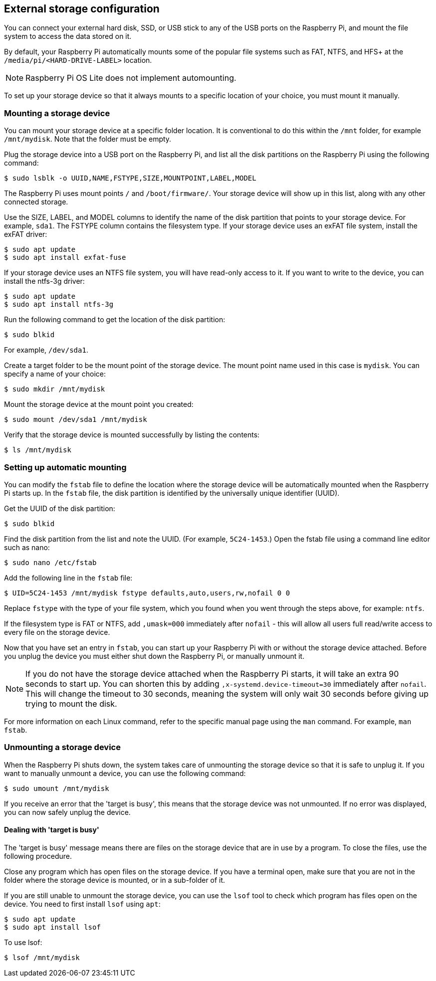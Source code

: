 == External storage configuration

You can connect your external hard disk, SSD, or USB stick to any of the USB ports on the Raspberry Pi, and mount the file system to access the data stored on it.

By default, your Raspberry Pi automatically mounts some of the popular file systems such as FAT, NTFS, and HFS+ at the `/media/pi/<HARD-DRIVE-LABEL>` location.

NOTE: Raspberry Pi OS Lite does not implement automounting.

To set up your storage device so that it always mounts to a specific location of your choice, you must mount it manually.

=== Mounting a storage device

You can mount your storage device at a specific folder location. It is conventional to do this within the `/mnt` folder, for example `/mnt/mydisk`. Note that the folder must be empty.

Plug the storage device into a USB port on the Raspberry Pi, and list all the disk partitions on the Raspberry Pi using the following command:

[source,console]
----
$ sudo lsblk -o UUID,NAME,FSTYPE,SIZE,MOUNTPOINT,LABEL,MODEL
----

The Raspberry Pi uses mount points `/` and `/boot/firmware/`. Your storage device will show up in this list, along with any other connected storage.

Use the SIZE, LABEL, and MODEL columns to identify the name of the disk partition that points to your storage device. For example, `sda1`.
The FSTYPE column contains the filesystem type. If your storage device uses an exFAT file system, install the exFAT driver:

[source,console]
----
$ sudo apt update
$ sudo apt install exfat-fuse
----

If your storage device uses an NTFS file system, you will have read-only access to it. If you want to write to the device, you can install the ntfs-3g driver:

[source,console]
----
$ sudo apt update
$ sudo apt install ntfs-3g
----

Run the following command to get the location of the disk partition:

[source,console]
----
$ sudo blkid
----

For example, `/dev/sda1`.

Create a target folder to be the mount point of the storage device.
The mount point name used in this case is `mydisk`. You can specify a name of your choice:

[source,console]
----
$ sudo mkdir /mnt/mydisk
----

Mount the storage device at the mount point you created:

[source,console]
----
$ sudo mount /dev/sda1 /mnt/mydisk
----

Verify that the storage device is mounted successfully by listing the contents:

[source,console]
----
$ ls /mnt/mydisk
----

=== Setting up automatic mounting

You can modify the `fstab` file to define the location where the storage device will be automatically mounted when the Raspberry Pi starts up. In the `fstab` file, the disk partition is identified by the universally unique identifier (UUID).

Get the UUID of the disk partition:

[source,console]
----
$ sudo blkid
----

Find the disk partition from the list and note the UUID. (For example, `5C24-1453`.) Open the fstab file using a command line editor such as nano:

[source,console]
----
$ sudo nano /etc/fstab
----

Add the following line in the `fstab` file:

[source,console]
----
$ UID=5C24-1453 /mnt/mydisk fstype defaults,auto,users,rw,nofail 0 0
----

Replace `fstype` with the type of your file system, which you found when you went through the steps above, for example: `ntfs`.

If the filesystem type is FAT or NTFS, add `,umask=000` immediately after `nofail` - this will allow all users full read/write access to every file on the storage device.

Now that you have set an entry in `fstab`, you can start up your Raspberry Pi with or without the storage device attached. Before you unplug the device you must either shut down the Raspberry Pi, or manually unmount it.

NOTE: If you do not have the storage device attached when the Raspberry Pi starts, it will take an extra 90 seconds to start up. You can shorten this by adding `,x-systemd.device-timeout=30` immediately after `nofail`. This will change the timeout to 30 seconds, meaning the system will only wait 30 seconds before giving up trying to mount the disk.

For more information on each Linux command, refer to the specific manual page using the `man` command. For example, `man fstab`.

=== Unmounting a storage device

When the Raspberry Pi shuts down, the system takes care of unmounting the storage device so that it is safe to unplug it. If you want to manually unmount a device, you can use the following command:

[source,console]
----
$ sudo umount /mnt/mydisk
----

If you receive an error that the 'target is busy', this means that the storage device was not unmounted. If no error was displayed, you can now safely unplug the device.

==== Dealing with 'target is busy'

The 'target is busy' message means there are files on the storage device that are in use by a program. To close the files, use the following procedure.

Close any program which has open files on the storage device. If you have a terminal open, make sure that you are not in the folder where the storage device is mounted, or in a sub-folder of it.

If you are still unable to unmount the storage device, you can use the `lsof` tool to check which program has files open on the device. You need to first install `lsof` using `apt`:

[source,console]
----
$ sudo apt update
$ sudo apt install lsof
----

To use lsof:

[source,console]
----
$ lsof /mnt/mydisk
----
